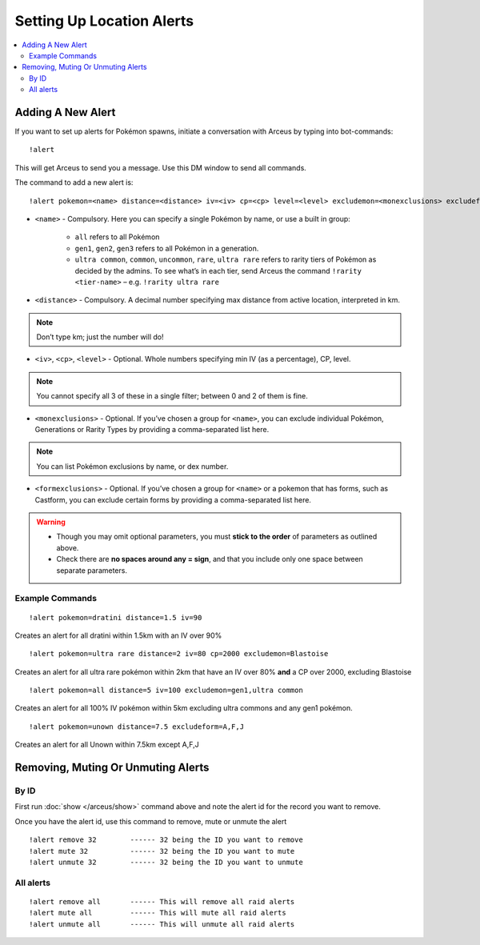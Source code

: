 **************************
Setting Up Location Alerts
**************************

.. contents:: :local:

Adding A New Alert
##################

If you want to set up alerts for Pokémon spawns, initiate a conversation with Arceus by typing into bot-commands:

::

    !alert
	
This will get Arceus to send you a message. Use this DM window to send all commands. 

The command to add a new alert is:

::

	!alert pokemon=<name> distance=<distance> iv=<iv> cp=<cp> level=<level> excludemon=<monexclusions> excludeform=<formexclusions>
	
* ``<name>`` - Compulsory. Here you can specify a single Pokémon by name, or use a built in group:

	* ``all`` refers to all Pokémon
	* ``gen1``, ``gen2``, ``gen3`` refers to all Pokémon in a generation.
	* ``ultra common``, ``common``, ``uncommon``, ``rare``, ``ultra rare`` refers to rarity tiers of Pokémon as decided by the admins. To see what’s in each tier, send Arceus the command ``!rarity <tier-name>`` – e.g. ``!rarity ultra rare``
	
* ``<distance>`` - Compulsory. A decimal number specifying max distance from active location, interpreted in km. 

.. note::

	Don’t type km; just the number will do!
	
* ``<iv>``, ``<cp>``, ``<level>`` - Optional. Whole numbers specifying min IV (as a percentage), CP, level. 

.. note::

	You cannot specify all 3 of these in a single filter; between 0 and 2 of them is fine.
	
* ``<monexclusions>`` - Optional. If you’ve chosen a group for ``<name>``, you can exclude individual Pokémon, Generations or Rarity Types by providing a comma-separated list here.

.. note::

	You can list Pokémon exclusions by name, or dex number.
	
* ``<formexclusions>`` - Optional. If you’ve chosen a group for ``<name>`` or a pokemon that has forms, such as Castform, you can exclude certain forms by providing a comma-separated list here.
	
.. warning::

	* Though you may omit optional parameters, you must **stick to the order** of parameters as outlined above.
	* Check there are **no spaces around any = sign**, and that you include only one space between separate parameters.
	
Example Commands
----------------

::

	!alert pokemon=dratini distance=1.5 iv=90

Creates an alert for all dratini within 1.5km with an IV over 90%	
	
::

	!alert pokemon=ultra rare distance=2 iv=80 cp=2000 excludemon=Blastoise
	
Creates an alert for all ultra rare pokémon within 2km that have an IV over 80% **and** a CP over 2000, excluding Blastoise
	
::
	
	!alert pokemon=all distance=5 iv=100 excludemon=gen1,ultra common
	
Creates an alert for all 100% IV pokémon within 5km excluding ultra commons and any gen1 pokémon.

::
	
	!alert pokemon=unown distance=7.5 excludeform=A,F,J
	
Creates an alert for all Unown within 7.5km except A,F,J

Removing, Muting Or Unmuting Alerts
###################################

By ID
-----

First run :doc:`show </arceus/show>` command above and note the alert id for the record you
want to remove.

Once you have the alert id, use this command to remove, mute or unmute the alert

::

    !alert remove 32        ------ 32 being the ID you want to remove
    !alert mute 32          ------ 32 being the ID you want to mute
    !alert unmute 32        ------ 32 being the ID you want to unmute

All alerts
----------

::

    !alert remove all       ------ This will remove all raid alerts
    !alert mute all         ------ This will mute all raid alerts
    !alert unmute all       ------ This will unmute all raid alerts